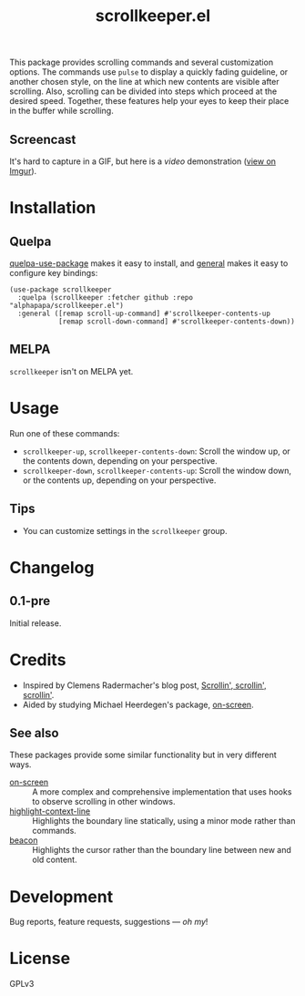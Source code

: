 #+TITLE: scrollkeeper.el
#+PROPERTY: LOGGING nil

# Note: This readme works with the org-make-toc <https://github.com/alphapapa/org-make-toc> package, which automatically updates the table of contents.

# [[https://melpa.org/#/package-name][file:https://melpa.org/packages/scrollkeeper.el-badge.svg]] [[https://stable.melpa.org/#/package-name][file:https://stable.melpa.org/packages/scrollkeeper.el-badge.svg]]

This package provides scrolling commands and several customization options.  The commands use ~pulse~ to display a quickly fading guideline, or another chosen style, on the line at which new contents are visible after scrolling.  Also, scrolling can be divided into steps which proceed at the desired speed.  Together, these features help your eyes to keep their place in the buffer while scrolling.

** Screencast
:PROPERTIES:
:TOC:      ignore
:END:

It's hard to capture in a GIF, but here is a [[example.mkv][video]] demonstration ([[https://i.imgur.com/P2nAcRJ.mp4][view on Imgur]]).

* Contents                                                         :noexport:
:PROPERTIES:
:TOC:      this
:END:
  -  [[#installation][Installation]]
  -  [[#usage][Usage]]
  -  [[#changelog][Changelog]]
  -  [[#credits][Credits]]

* Installation
:PROPERTIES:
:TOC:      0
:END:

** Quelpa

[[https://framagit.org/steckerhalter/quelpa-use-package][quelpa-use-package]] makes it easy to install, and [[https://github.com/noctuid/general.el][general]] makes it easy to configure key bindings:

#+BEGIN_SRC elisp
  (use-package scrollkeeper
    :quelpa (scrollkeeper :fetcher github :repo "alphapapa/scrollkeeper.el")
    :general ([remap scroll-up-command] #'scrollkeeper-contents-up
              [remap scroll-down-command] #'scrollkeeper-contents-down))
#+END_SRC

** MELPA

=scrollkeeper= isn't on MELPA yet.

* Usage
:PROPERTIES:
:TOC:      0
:END:

  Run one of these commands:

  +  ~scrollkeeper-up~, ~scrollkeeper-contents-down~: Scroll the window up, or the contents down, depending on your perspective.
  +  ~scrollkeeper-down~, ~scrollkeeper-contents-up~: Scroll the window down, or the contents up, depending on your perspective.

** Tips

+ You can customize settings in the =scrollkeeper= group.

* Changelog
:PROPERTIES:
:TOC:      0
:END:

** 0.1-pre

Initial release.

* Credits
:PROPERTIES:
:TOC:      0
:END:

+  Inspired by Clemens Radermacher's blog post, [[https://with-emacs.com/posts/keep-scrollin-scrollin-scrollin/][Scrollin', scrollin', scrollin']].
+  Aided by studying Michael Heerdegen's package, [[https://github.com/michael-heerdegen/on-screen.el][on-screen]].

** See also

These packages provide some similar functionality but in very different ways.

+ [[https://github.com/michael-heerdegen/on-screen.el][on-screen]] :: A more complex and comprehensive implementation that uses hooks to observe scrolling in other windows.
+ [[https://github.com/ska2342/highlight-context-line/][highlight-context-line]] :: Highlights the boundary line statically, using a minor mode rather than commands.
+ [[https://github.com/Malabarba/beacon][beacon]] :: Highlights the cursor rather than the boundary line between new and old content.

* Development
:PROPERTIES:
:TOC:      ignore
:END:

Bug reports, feature requests, suggestions — /oh my/!

* License
:PROPERTIES:
:TOC:      ignore
:END:

GPLv3

# Local Variables:
# eval: (require 'org-make-toc)
# before-save-hook: org-make-toc
# org-export-with-properties: ()
# org-export-with-title: t
# End:

